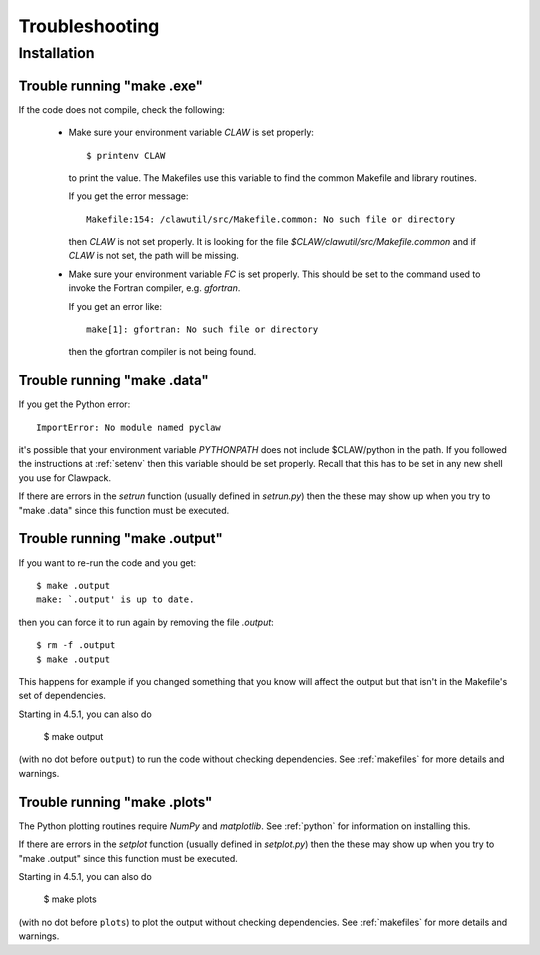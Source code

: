 
.. _trouble:


*************************************
Troubleshooting
*************************************

Installation
++++++++++++

.. _trouble_makeexe:

Trouble running "make .exe"
---------------------------

If the code does not compile, check the following:

 * Make sure your environment variable `CLAW` is set properly::

    $ printenv CLAW

   to print the value.  
   The Makefiles use this variable to find the common Makefile and
   library routines.

   If you get the error message::

        Makefile:154: /clawutil/src/Makefile.common: No such file or directory

   then `CLAW` is not set properly.  It is looking for the file
   `$CLAW/clawutil/src/Makefile.common` and if `CLAW` is not set, the path
   will be missing.

 * Make sure your environment variable `FC` is set properly.  This
   should be set to
   the command used to invoke the Fortran compiler, e.g. *gfortran*.  

   If you get an error like::

    make[1]: gfortran: No such file or directory

   then the gfortran compiler is not being found.



.. _trouble_makedata:

Trouble running "make .data"
------------------------------

If you get the Python error::

    ImportError: No module named pyclaw

it's possible that your environment variable `PYTHONPATH` does not
include $CLAW/python in the path.  If you followed the instructions
at :ref:`setenv` then this variable should be set properly.   Recall
that this has to be set in any new shell you use for Clawpack.

If there are errors in the `setrun` function (usually defined in
`setrun.py`) then the these may show up when you try to "make .data"
since this function must be executed.


.. _trouble_makeoutput:

Trouble running "make .output"
------------------------------

If you want to re-run the code and you get::

    $ make .output
    make: `.output' is up to date.

then you can force it to run again by removing the file `.output`::

    $ rm -f .output
    $ make .output

This happens for example if you changed something that you know
will affect the output but that isn't in the Makefile's set of
dependencies.

Starting in 4.5.1, you can also do

    $ make output

(with no dot before ``output``) to run the code without checking dependencies.
See :ref:`makefiles` for more details and warnings.

.. _trouble_makeplots:

Trouble running "make .plots"
------------------------------
   
The Python plotting routines require `NumPy` and `matplotlib`.  See 
:ref:`python` for information on installing this.

If there are errors in the `setplot` function (usually defined in
`setplot.py`) then the these may show up when you try to "make .output"
since this function must be executed.

Starting in 4.5.1, you can also do

    $ make plots

(with no dot before ``plots``) to plot the output without checking dependencies.
See :ref:`makefiles` for more details and warnings.


